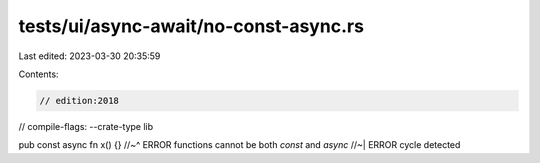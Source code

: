 tests/ui/async-await/no-const-async.rs
======================================

Last edited: 2023-03-30 20:35:59

Contents:

.. code-block:: rs

    // edition:2018
// compile-flags: --crate-type lib

pub const async fn x() {}
//~^ ERROR functions cannot be both `const` and `async`
//~| ERROR cycle detected


